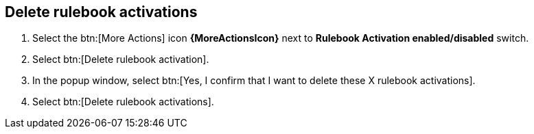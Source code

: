 [id="proc-eda-delete-rulebook-activations"]

== Delete rulebook activations

. Select the  btn:[More Actions] icon *{MoreActionsIcon}* next to *Rulebook Activation enabled/disabled* switch.
. Select btn:[Delete rulebook activation].
. In the popup window, select btn:[Yes, I confirm that I want to delete these X rulebook activations].
. Select btn:[Delete rulebook activations].
